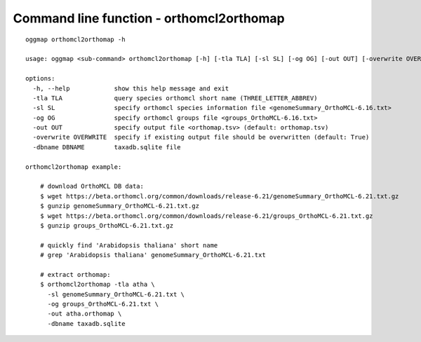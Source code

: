 .. _cmd_orthomcl2orthomap:

Command line function - orthomcl2orthomap
=========================================

::

    oggmap orthomcl2orthomap -h

    usage: oggmap <sub-command> orthomcl2orthomap [-h] [-tla TLA] [-sl SL] [-og OG] [-out OUT] [-overwrite OVERWRITE] [-dbname DBNAME]

    options:
      -h, --help            show this help message and exit
      -tla TLA              query species orthomcl short name (THREE_LETTER_ABBREV)
      -sl SL                specify orthomcl species information file <genomeSummary_OrthoMCL-6.16.txt>
      -og OG                specify orthomcl groups file <groups_OrthoMCL-6.16.txt>
      -out OUT              specify output file <orthomap.tsv> (default: orthomap.tsv)
      -overwrite OVERWRITE  specify if existing output file should be overwritten (default: True)
      -dbname DBNAME        taxadb.sqlite file

    orthomcl2orthomap example:

        # download OrthoMCL DB data:
        $ wget https://beta.orthomcl.org/common/downloads/release-6.21/genomeSummary_OrthoMCL-6.21.txt.gz
        $ gunzip genomeSummary_OrthoMCL-6.21.txt.gz
        $ wget https://beta.orthomcl.org/common/downloads/release-6.21/groups_OrthoMCL-6.21.txt.gz
        $ gunzip groups_OrthoMCL-6.21.txt.gz

        # quickly find 'Arabidopsis thaliana' short name
        # grep 'Arabidopsis thaliana' genomeSummary_OrthoMCL-6.21.txt

        # extract orthomap:
        $ orthomcl2orthomap -tla atha \
          -sl genomeSummary_OrthoMCL-6.21.txt \
          -og groups_OrthoMCL-6.21.txt \
          -out atha.orthomap \
          -dbname taxadb.sqlite
